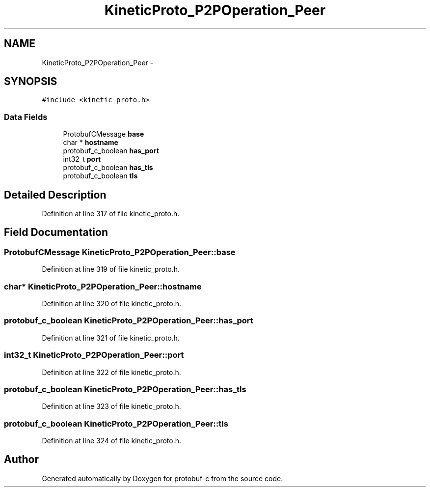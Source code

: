 .TH "KineticProto_P2POperation_Peer" 3 "Fri Aug 8 2014" "Version v0.5.0" "protobuf-c" \" -*- nroff -*-
.ad l
.nh
.SH NAME
KineticProto_P2POperation_Peer \- 
.SH SYNOPSIS
.br
.PP
.PP
\fC#include <kinetic_proto\&.h>\fP
.SS "Data Fields"

.in +1c
.ti -1c
.RI "ProtobufCMessage \fBbase\fP"
.br
.ti -1c
.RI "char * \fBhostname\fP"
.br
.ti -1c
.RI "protobuf_c_boolean \fBhas_port\fP"
.br
.ti -1c
.RI "int32_t \fBport\fP"
.br
.ti -1c
.RI "protobuf_c_boolean \fBhas_tls\fP"
.br
.ti -1c
.RI "protobuf_c_boolean \fBtls\fP"
.br
.in -1c
.SH "Detailed Description"
.PP 
Definition at line 317 of file kinetic_proto\&.h\&.
.SH "Field Documentation"
.PP 
.SS "ProtobufCMessage KineticProto_P2POperation_Peer::base"

.PP
Definition at line 319 of file kinetic_proto\&.h\&.
.SS "char* KineticProto_P2POperation_Peer::hostname"

.PP
Definition at line 320 of file kinetic_proto\&.h\&.
.SS "protobuf_c_boolean KineticProto_P2POperation_Peer::has_port"

.PP
Definition at line 321 of file kinetic_proto\&.h\&.
.SS "int32_t KineticProto_P2POperation_Peer::port"

.PP
Definition at line 322 of file kinetic_proto\&.h\&.
.SS "protobuf_c_boolean KineticProto_P2POperation_Peer::has_tls"

.PP
Definition at line 323 of file kinetic_proto\&.h\&.
.SS "protobuf_c_boolean KineticProto_P2POperation_Peer::tls"

.PP
Definition at line 324 of file kinetic_proto\&.h\&.

.SH "Author"
.PP 
Generated automatically by Doxygen for protobuf-c from the source code\&.

